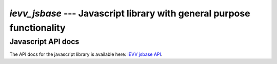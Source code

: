 #######################################################################
`ievv_jsbase` --- Javascript library with general purpose functionality
#######################################################################


*******************
Javascript API docs
*******************

The API docs for the javascript library is available here:
`IEVV jsbase API <ievvbuildstatic/ievv_jsbase/index.html>`_.
